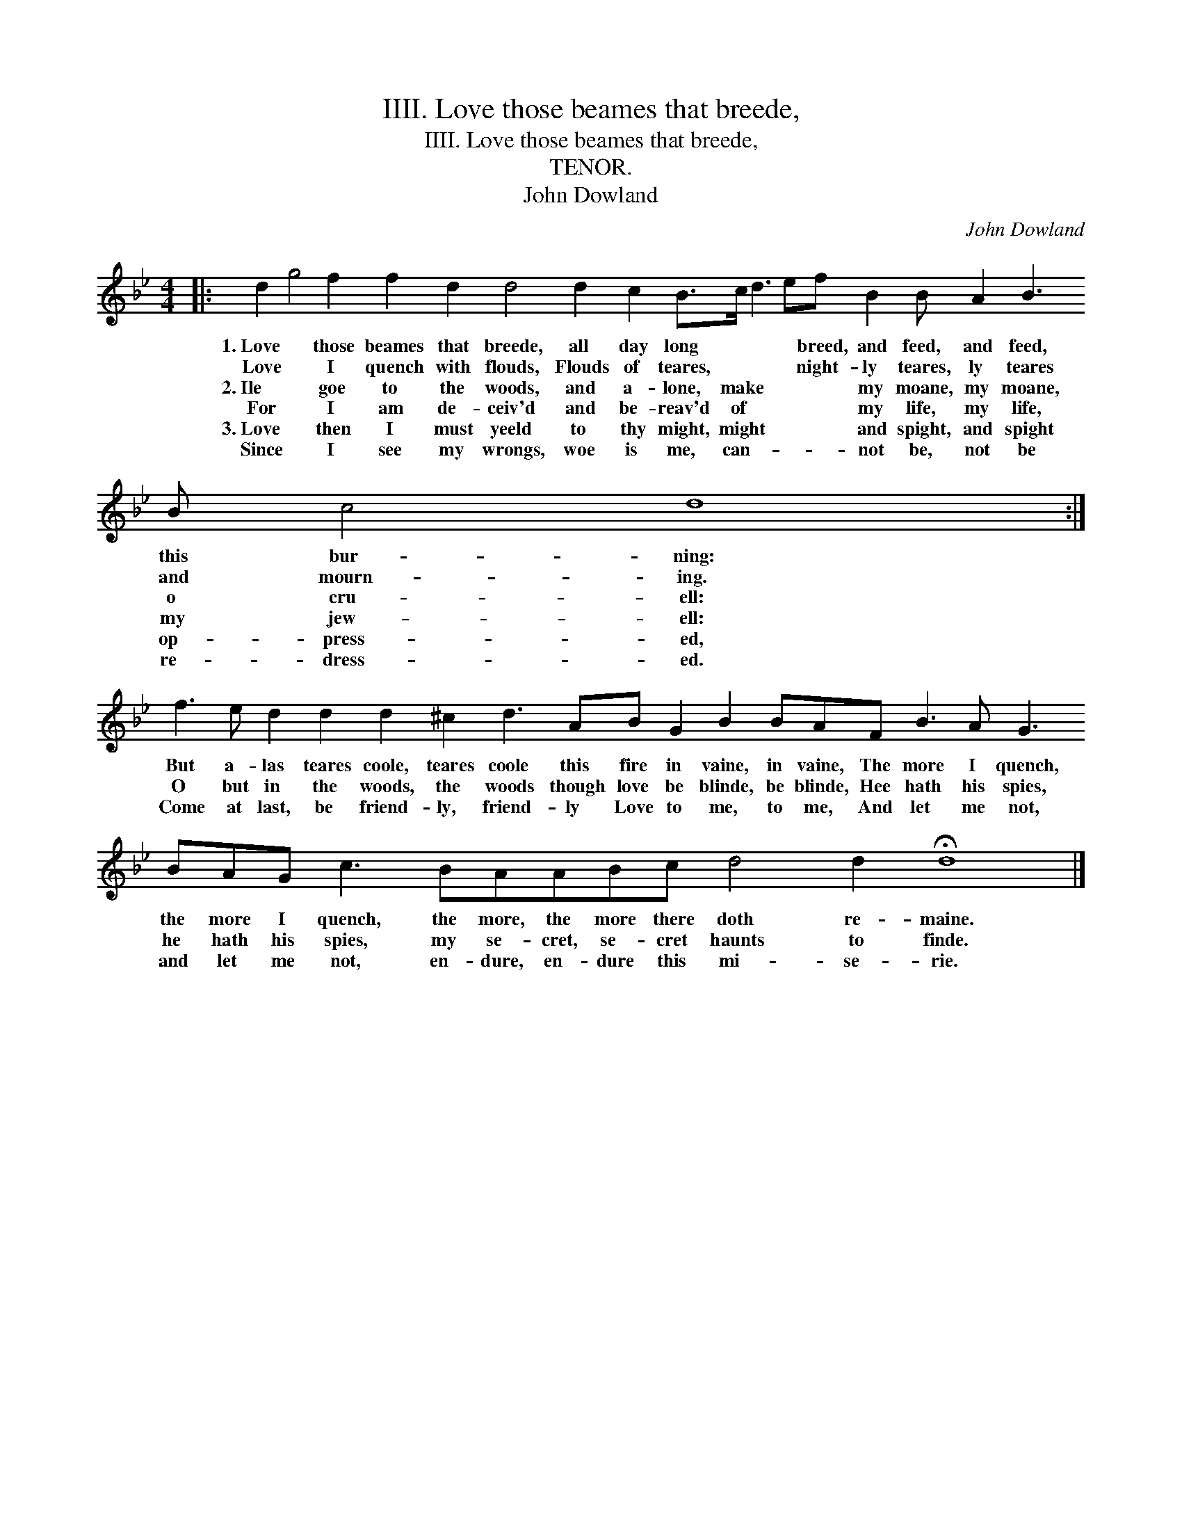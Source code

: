 X:1
T:IIII. Love those beames that breede,
T:IIII. Love those beames that breede,
T:TENOR.
T:John Dowland
C:John Dowland
L:1/8
M:4/4
K:Gmin
V:1 treble transpose=-12 
V:1
|: d2 g4 f2 f2 d2 d4 d2 c2 B>c d3 ef B2 B A2 B3 B c4 d8 :| %1
w: 1.~Love * those beames that breede, all day long * * * breed, and feed, and feed, this bur- ning:|
w: Love * I quench with flouds, Flouds of teares, * * * night- ly teares, ly teares and mourn- ing.|
w: 2.~Ile * goe to the woods, and a- lone, make * * * my moane, my moane, o cru- ell:|
w: For * I am de- ceiv'd and be- reav'd of * * * my life, my life, my jew- ell:|
w: 3.~Love * then I must yeeld to thy might, might * * * and spight, and spight op- press- ed,|
w: Since * I see my wrongs, woe is me, can- * * * not be, not be re- dress- ed.|
 f3 e d2 d2 d2 ^c2 d3 AB G2 B2 BAF B3 A G3 BAG c3 BAABc d4 d2 !fermata!d8 |] %2
w: But a- las teares coole, teares coole this fire in vaine, in vaine, The more I quench, the more I quench, the more, the more there doth re- maine.|
w: O but in the woods, the woods though love be blinde, be blinde, Hee hath his spies, he hath his spies, my se- cret, se- cret haunts to finde.|
w: Come at last, be friend- ly, friend- ly Love to me, to me, And let me not, and let me not, en- dure, en- dure this mi- se- rie.|
w: |
w: |
w: |

